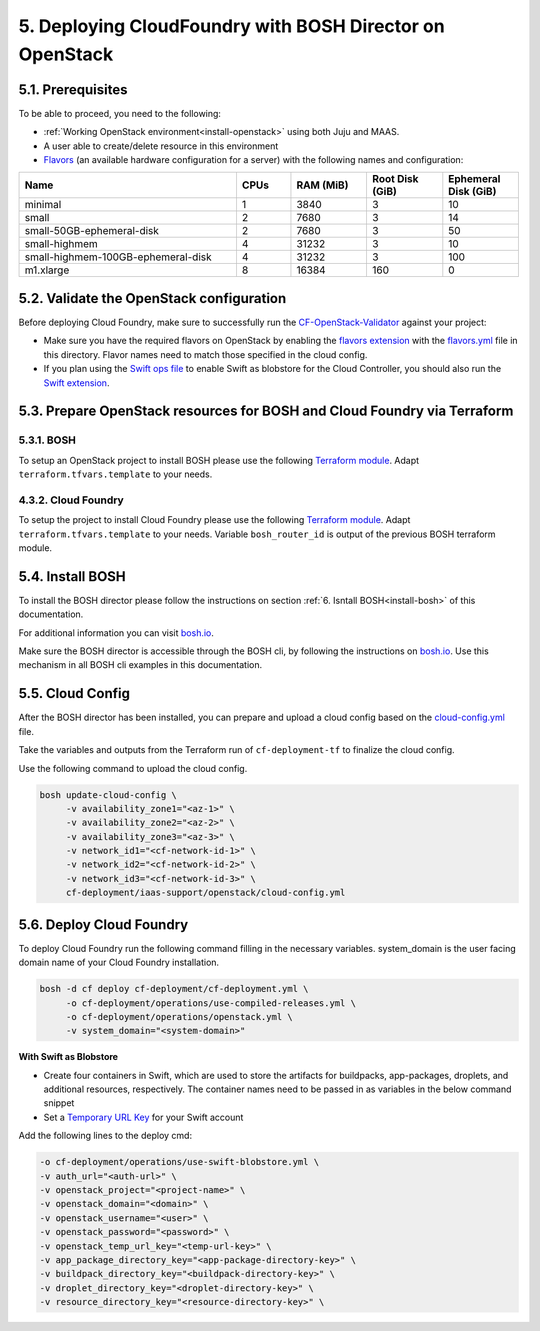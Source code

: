 .. _cf-deply:

5. Deploying CloudFoundry with BOSH Director on OpenStack
============================================================


.. todo:: Draft: to be deleted after the documentation is ready:

	Deployment of CloudFoundry using the folllowing guide:

	https://github.com/eniware-org/cf-deployment/tree/master/iaas-support/openstack

	General steps:

	1.Configure OpenStack Domain,Project, User, Network for the deployment

	2.Validate the OpenStack configuration using:

	https://github.com/eniware-org/cf-openstack-validator

	3.Setup the OpenStack projects for the BOSH and CloudFoundry installation using TerraForm modules from here:

	https://github.com/eniware-org/bosh-openstack-environment-templates

	4. Install BOSH

	https://bosh.io/docs/init-openstack/#deploy

	5. Prepare and upload cloud-config.yml to BOSH to finilize the cloud configuration

	6. Deploy CloudFoundry



5.1. Prerequisites
--------------------

To be able to proceed, you need to the following:

* :ref:`Working OpenStack environment<install-openstack>` using both Juju and MAAS.
* A user able to create/delete resource in this environment
* `Flavors <https://docs.openstack.org/nova/rocky/user/flavors.html>`_ (an available hardware configuration for a server) with the following names and configuration:

.. list-table::
    :widths: 20 5 7 7 7
    :header-rows: 0
    :stub-columns: 0

    * - **Name**
      - **CPUs**
      - **RAM (MiB)** 
      - **Root Disk (GiB)**
      - **Ephemeral Disk (GiB)**
    * - minimal
      - 1
      - 3840
      - 3
      - 10
    * - small
      - 2
      - 7680
      - 3 
      - 14
    * - small-50GB-ephemeral-disk 
      - 2 
      - 7680 
      - 3 
      - 50
    * - small-highmem 
      - 4 
      - 31232 
      - 3 
      - 10
    * - small-highmem-100GB-ephemeral-disk 
      - 4 
      - 31232 
      - 3 
      - 100
    * - m1.xlarge
      - 8
      - 16384
      - 160
      - 0



5.2. Validate the OpenStack configuration
-------------------------------------------

Before deploying Cloud Foundry, make sure to successfully run the `CF-OpenStack-Validator <https://github.com/cloudfoundry-incubator/cf-openstack-validator>`_ against your project:

* Make sure you have the required flavors on OpenStack by enabling the `flavors extension <https://github.com/cloudfoundry-incubator/cf-openstack-validator/tree/master/extensions/flavors>`_ with the `flavors.yml <https://github.com/eniware-org/cf-deployment/blob/master/iaas-support/openstack/flavors.yml>`_ file in this directory. Flavor names need to match those specified in the cloud config.
* If you plan using the `Swift ops file <https://github.com/eniware-org/cf-deployment/blob/master/operations/use-swift-blobstore.yml>`_ to enable Swift as blobstore for the Cloud Controller, you should also run the `Swift extension <https://github.com/cloudfoundry-incubator/cf-openstack-validator/tree/master/extensions/object_storage>`_.



5.3. Prepare OpenStack resources for BOSH and Cloud Foundry via Terraform 
--------------------------------------------------------------------------------

5.3.1. BOSH
^^^^^^^^^^^^^

To setup an OpenStack project to install BOSH please use the following `Terraform module <https://github.com/cloudfoundry-incubator/bosh-openstack-environment-templates/tree/master/bosh-init-tf>`_. Adapt ``terraform.tfvars.template`` to your needs.


4.3.2. Cloud Foundry
^^^^^^^^^^^^^^^^^^^^^^

To setup the project to install Cloud Foundry please use the following `Terraform module <https://github.com/cloudfoundry-incubator/bosh-openstack-environment-templates/tree/master/cf-deployment-tf>`_. Adapt ``terraform.tfvars.template`` to your needs. Variable ``bosh_router_id`` is output of the previous BOSH terraform module.


5.4. Install BOSH
-------------------

To install the BOSH director please follow the instructions on section :ref:`6. Isntall BOSH<install-bosh>` of this documentation.

For additional information you can visit `bosh.io <https://bosh.io/docs/init-openstack/#deploy>`_.

Make sure the BOSH director is accessible through the BOSH cli, by following the instructions on `bosh.io <https://bosh.io/docs/cli-envs.html>`_. Use this mechanism in all BOSH cli examples in this documentation.


5.5. Cloud Config
--------------------

After the BOSH director has been installed, you can prepare and upload a cloud config based on the `cloud-config.yml <https://github.com/eniware-org/cf-deployment/blob/master/iaas-support/openstack/cloud-config.yml>`_ file.

Take the variables and outputs from the Terraform run of ``cf-deployment-tf`` to finalize the cloud config.

Use the following command to upload the cloud config.


.. code:: 
  
  bosh update-cloud-config \
       -v availability_zone1="<az-1>" \
       -v availability_zone2="<az-2>" \
       -v availability_zone3="<az-3>" \
       -v network_id1="<cf-network-id-1>" \
       -v network_id2="<cf-network-id-2>" \
       -v network_id3="<cf-network-id-3>" \
       cf-deployment/iaas-support/openstack/cloud-config.yml



5.6. Deploy Cloud Foundry
-----------------------------

To deploy Cloud Foundry run the following command filling in the necessary variables. system_domain is the user facing domain name of your Cloud Foundry installation.


.. code:: 

  bosh -d cf deploy cf-deployment/cf-deployment.yml \
       -o cf-deployment/operations/use-compiled-releases.yml \
       -o cf-deployment/operations/openstack.yml \
       -v system_domain="<system-domain>"

**With Swift as Blobstore**

* Create four containers in Swift, which are used to store the artifacts for buildpacks, app-packages, droplets, and additional resources, respectively. The container names need to be passed in as variables in the below command snippet
* Set a `Temporary URL Key <https://docs.openstack.org/swift/latest/api/temporary_url_middleware.html#secret-keys>`_ for your Swift account

Add the following lines to the deploy cmd:

.. code:: 

  -o cf-deployment/operations/use-swift-blobstore.yml \
  -v auth_url="<auth-url>" \
  -v openstack_project="<project-name>" \
  -v openstack_domain="<domain>" \
  -v openstack_username="<user>" \
  -v openstack_password="<password>" \
  -v openstack_temp_url_key="<temp-url-key>" \
  -v app_package_directory_key="<app-package-directory-key>" \
  -v buildpack_directory_key="<buildpack-directory-key>" \
  -v droplet_directory_key="<droplet-directory-key>" \
  -v resource_directory_key="<resource-directory-key>" \


